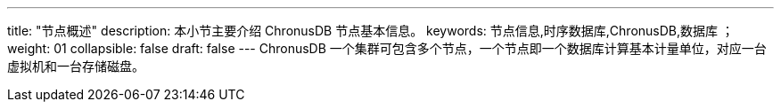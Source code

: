 ---
title: "节点概述"
description: 本小节主要介绍 ChronusDB 节点基本信息。 
keywords: 节点信息,时序数据库,ChronusDB,数据库 ；
weight: 01
collapsible: false
draft: false
---
ChronusDB 一个集群可包含多个节点，一个节点即一个数据库计算基本计量单位，对应一台虚拟机和一台存储磁盘。
